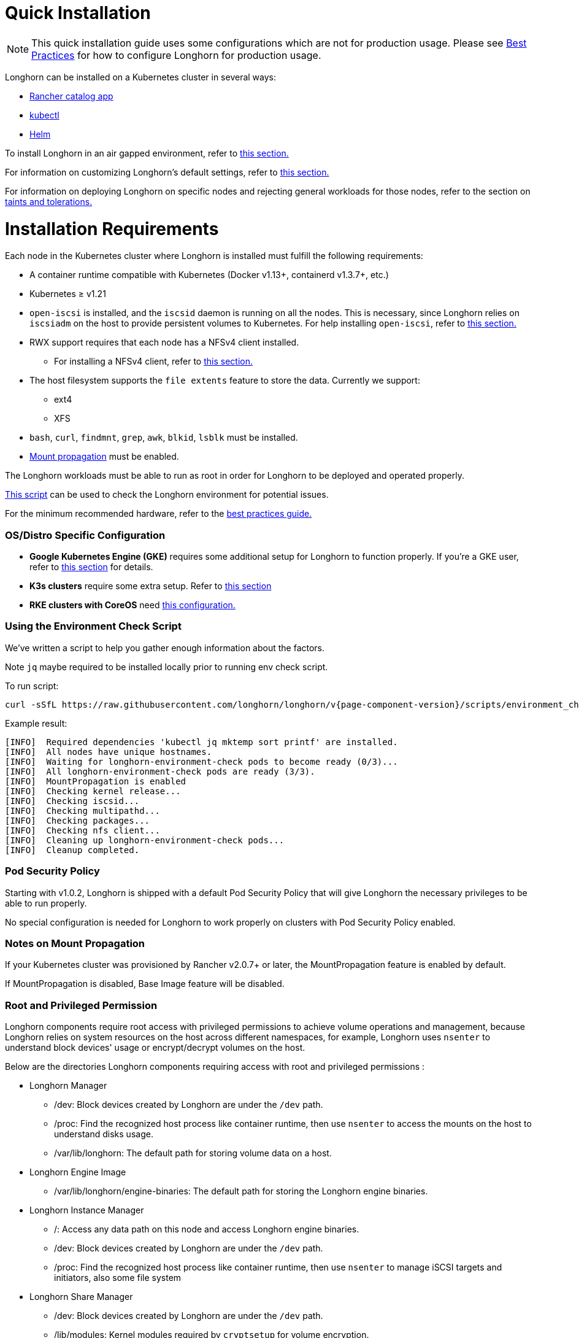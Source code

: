 = Quick Installation
:description: Install Longhorn on Kubernetes
:doctype: book
:weight: 1
:current-version: {page-component-version}

NOTE: This quick installation guide uses some configurations which are not for production usage.
Please see xref:deploy/best-practices.adoc[Best Practices] for how to configure Longhorn for production usage.

Longhorn can be installed on a Kubernetes cluster in several ways:

* link:./install-with-rancher[Rancher catalog app]
* link:./install-with-kubectl/[kubectl]
* link:./install-with-helm/[Helm]

To install Longhorn in an air gapped environment, refer to xref:deploy/advanced-resources/deploy/airgap.adoc[this section.]

For information on customizing Longhorn's default settings, refer to xref:deploy/advanced-resources/deploy/customizing-default-settings.adoc[this section.]

For information on deploying Longhorn on specific nodes and rejecting general workloads for those nodes, refer to the section on xref:deploy/advanced-resources/deploy/taint-toleration.adoc[taints and tolerations.]

= Installation Requirements

Each node in the Kubernetes cluster where Longhorn is installed must fulfill the following requirements:

* A container runtime compatible with Kubernetes (Docker v1.13+, containerd v1.3.7+, etc.)
* Kubernetes ≥ v1.21
* `open-iscsi` is installed, and the `iscsid` daemon is running on all the nodes. This is necessary, since Longhorn relies on `iscsiadm` on the host to provide persistent volumes to Kubernetes. For help installing `open-iscsi`, refer to <<installing-open-iscsi,this section.>>
* RWX support requires that each node has a NFSv4 client installed.
 ** For installing a NFSv4 client, refer to <<installing-nfsv4-client,this section.>>
* The host filesystem supports the `file extents` feature to store the data. Currently we support:
 ** ext4
 ** XFS
* `bash`, `curl`, `findmnt`, `grep`, `awk`, `blkid`, `lsblk` must be installed.
* https://kubernetes-csi.github.io/docs/deploying.html#enabling-mount-propagation[Mount propagation] must be enabled.

The Longhorn workloads must be able to run as root in order for Longhorn to be deployed and operated properly.

<<using-the-environment-check-script,This script>> can be used to check the Longhorn environment for potential issues.

For the minimum recommended hardware, refer to the xref:deploy/best-practices.adoc#_minimum_recommended_hardware[best practices guide.]

[discrete]
=== OS/Distro Specific Configuration

* *Google Kubernetes Engine (GKE)* requires some additional setup for Longhorn to function properly. If you're a GKE user, refer to xref:deploy/advanced-resources/os-distro-specific/csi-on-gke.adoc[this section] for details.
* *K3s clusters* require some extra setup. Refer to xref:deploy/advanced-resources/os-distro-specific/csi-on-k3s.adoc[this section]
* *RKE clusters with CoreOS* need xref:deploy/advanced-resources/os-distro-specific/csi-on-rke-and-coreos.adoc[this configuration.]

[discrete]
=== Using the Environment Check Script

We've written a script to help you gather enough information about the factors.

Note `jq` maybe required to be installed locally prior to running env check script.

To run script:

[subs="+attributes",shell]
----
curl -sSfL https://raw.githubusercontent.com/longhorn/longhorn/v{current-version}/scripts/environment_check.sh | bash
----

Example result:

[subs="+attributes",shell]
----
[INFO]  Required dependencies 'kubectl jq mktemp sort printf' are installed.
[INFO]  All nodes have unique hostnames.
[INFO]  Waiting for longhorn-environment-check pods to become ready (0/3)...
[INFO]  All longhorn-environment-check pods are ready (3/3).
[INFO]  MountPropagation is enabled
[INFO]  Checking kernel release...
[INFO]  Checking iscsid...
[INFO]  Checking multipathd...
[INFO]  Checking packages...
[INFO]  Checking nfs client...
[INFO]  Cleaning up longhorn-environment-check pods...
[INFO]  Cleanup completed.
----

[discrete]
=== Pod Security Policy

Starting with v1.0.2, Longhorn is shipped with a default Pod Security Policy that will give Longhorn the necessary privileges to be able to run properly.

No special configuration is needed for Longhorn to work properly on clusters with Pod Security Policy enabled.

[discrete]
=== Notes on Mount Propagation

If your Kubernetes cluster was provisioned by Rancher v2.0.7+ or later, the MountPropagation feature is enabled by default.

If MountPropagation is disabled, Base Image feature will be disabled.

[discrete]
=== Root and Privileged Permission

Longhorn components require root access with privileged permissions to achieve volume operations and management, because Longhorn relies on system resources on the host across different namespaces, for example, Longhorn uses `nsenter` to understand block devices' usage or encrypt/decrypt volumes on the host.

Below are the directories Longhorn components requiring access with root and privileged permissions :

* Longhorn Manager
 ** /dev: Block devices created by Longhorn are under the `/dev` path.
 ** /proc: Find the recognized host process like container runtime, then use `nsenter` to access the mounts on the host to understand disks usage.
 ** /var/lib/longhorn: The default path for storing volume data on a host.
* Longhorn Engine Image
 ** /var/lib/longhorn/engine-binaries: The default path for storing the Longhorn engine binaries.
* Longhorn Instance Manager
 ** /: Access any data path on this node and access Longhorn engine binaries.
 ** /dev: Block devices created by Longhorn are under the `/dev` path.
 ** /proc: Find the recognized host process like container runtime, then use `nsenter` to manage iSCSI targets and initiators, also some file system
* Longhorn Share Manager
 ** /dev: Block devices created by Longhorn are under the `/dev` path.
 ** /lib/modules: Kernel modules required by `cryptsetup` for volume encryption.
 ** /proc: Find the recognized host process like container runtime, then use `nsenter` for volume encryption.
 ** /sys: Support volume encryption by `cryptsetup`.
* Longhorn CSI Plugin
 ** /: For host checks via the NFS customer mounter (deprecated). Note that, this will be removed in the future release.
 ** /dev: Block devices created by Longhorn are under the `/dev` path.
 ** /lib/modules: Kernel modules required by Longhorn CSI plugin.
 ** /sys: Support volume encryption by `cryptsetup`.
 ** /var/lib/kubelet/plugins/kubernetes.io/csi: The path where the Longhorn CSI plugin creates the staging path (via `NodeStageVolume`) of a block device. The staging path will be bind-mounted to the target path `/var/lib/kubelet/pods` (via `NodePublishVolume`) for support single volume could be mounted to multiple Pods.
 ** /var/lib/kubelet/plugins_registry: The path where the node-driver-registrar registers the CSI plugin with kubelet.
 ** /var/lib/kubelet/plugins/driver.longhorn.io: The path where the socket for the communication between kubelet Longhorn CSI driver.
 ** /var/lib/kubelet/pods: The path where the Longhorn CSI driver mounts volume from the target path (via `NodePublishVolume`).
* Longhorn CSI Attacher/Provisioner/Resizer/Snapshotter
 ** /var/lib/kubelet/plugins/driver.longhorn.io: The path where the socket for the communication between kubelet Longhorn CSI driver.
* Longhorn Backing Image Manager
 ** /var/lib/longhorn: The default path for storing data on the host.
* Longhorn Backing Image Data Source
 ** /var/lib/longhorn: The default path for storing data on the host.
* Longhorn System Restore Rollout
 ** /var/lib/longhorn/engine-binaries: The default path for storing the Longhorn engine binaries.

[discrete]
=== Installing open-iscsi

The command used to install `open-iscsi` differs depending on the Linux distribution.

For GKE, we recommend using Ubuntu as the guest OS image since it contains``open-iscsi`` already.

You may need to edit the cluster security group to allow SSH access.

For SUSE and openSUSE, use this command:

----
zypper install open-iscsi
----

For Debian and Ubuntu, use this command:

----
apt-get install open-iscsi
----

For RHEL, CentOS, and EKS with EKS Kubernetes Worker AMI with AmazonLinux2 image, use below commands:

----
yum --setopt=tsflags=noscripts install iscsi-initiator-utils
echo "InitiatorName=$(/sbin/iscsi-iname)" > /etc/iscsi/initiatorname.iscsi
systemctl enable iscsid
systemctl start iscsid
----

Please ensure iscsi_tcp module has been loaded before iscsid service starts. Generally, it should be automatically loaded along with the package installation.

----
modprobe iscsi_tcp
----

IMPORTANT: On SUSE and openSUSE, the `iscsi_tcp` module is included only in the `kernel-default` package. If the `kernel-default-base` package is installed on your system, you must replace it with `kernel-default`.

We also provide an `iscsi` installer to make it easier for users to install `open-iscsi` automatically:

----
kubectl apply -f https://raw.githubusercontent.com/longhorn/longhorn/v{current-version}/deploy/prerequisite/longhorn-iscsi-installation.yaml
----

After the deployment, run the following command to check pods' status of the installer:

----
kubectl get pod | grep longhorn-iscsi-installation
longhorn-iscsi-installation-49hd7   1/1     Running   0          21m
longhorn-iscsi-installation-pzb7r   1/1     Running   0          39m
----

And also can check the log with the following command to see the installation result:

----
kubectl logs longhorn-iscsi-installation-pzb7r -c iscsi-installation
...
Installed:
  iscsi-initiator-utils.x86_64 0:6.2.0.874-7.amzn2

Dependency Installed:
  iscsi-initiator-utils-iscsiuio.x86_64 0:6.2.0.874-7.amzn2

Complete!
Created symlink from /etc/systemd/system/multi-user.target.wants/iscsid.service to /usr/lib/systemd/system/iscsid.service.
iscsi install successfully
----

In rare cases, it may be required to modify the installed SELinux policy to get Longhorn working. If you are running
an up-to-date version of a Fedora downstream distribution (e.g. Fedora, RHEL, Rocky, CentOS, etc.) and plan to leave
SELinux enabled, see xref:/home/jhk/projects/suse/longhorn-product-docs/modules/ROOT/kb/troubleshooting-volume-attachment-fails-due-to-selinux-denials.adoc[the KB] for details.

[discrete]
=== Installing NFSv4 client

In Longhorn system, backup feature requires NFSv4, v4.1 or v4.2, and ReadWriteMany (RWX) volume feature requires NFSv4.1. Before installing NFSv4 client userspace daemon and utilities, make sure the client kernel support is enabled on each Longhorn node.

* Check `NFSv4.1` support is enabled in kernel
+
----
cat /boot/config-`uname -r`| grep CONFIG_NFS_V4_1
----

* Check `NFSv4.2` support is enabled in kernel
+
----
cat /boot/config-`uname -r`| grep CONFIG_NFS_V4_2
----

The command used to install a NFSv4 client differs depending on the Linux distribution.

* For Debian and Ubuntu, use this command:
+
----
apt-get install nfs-common
----

* For RHEL, CentOS, and EKS with `EKS Kubernetes Worker AMI with AmazonLinux2 image`, use this command:
+
----
yum install nfs-utils
----

* For SUSE/OpenSUSE you can install a NFSv4 client via:
+
----
zypper install nfs-client
----

We also provide an `nfs` installer to make it easier for users to install `nfs-client` automatically:

----
kubectl apply -f https://raw.githubusercontent.com/longhorn/longhorn/v{current-version}/deploy/prerequisite/longhorn-nfs-installation.yaml
----

After the deployment, run the following command to check pods' status of the installer:

----
kubectl get pod | grep longhorn-nfs-installation
NAME                                  READY   STATUS    RESTARTS   AGE
longhorn-nfs-installation-t2v9v   1/1     Running   0          143m
longhorn-nfs-installation-7nphm   1/1     Running   0          143m
----

And also can check the log with the following command to see the installation result:

----
kubectl logs longhorn-nfs-installation-t2v9v -c nfs-installation
...
nfs install successfully
----

[discrete]
=== Checking the Kubernetes Version

Use the following command to check your Kubernetes server version

[subs="+attributes",shell]
----
kubectl version
----

Result:

[subs="+attributes",shell]
----
Client Version: version.Info{Major:"1", Minor:"21", GitVersion:"v1.21.0", GitCommit:"cb303e613a121a29364f75cc67d3d580833a7479", GitTreeState:"clean", BuildDate:"2021-04-08T16:31:21Z", GoVersion:"go1.16.1", Compiler:"gc", Platform:"linux/amd64"}
Server Version: version.Info{Major:"1", Minor:"21", GitVersion:"v1.21.0+k3s1", GitCommit:"2705431d9645d128441c578309574cd262285ae6", GitTreeState:"clean", BuildDate:"2021-04-26T21:45:52Z", GoVersion:"go1.16.2", Compiler:"gc", Platform:"linux/amd64"}
----

The `Server Version` should be ≥ v1.21.
